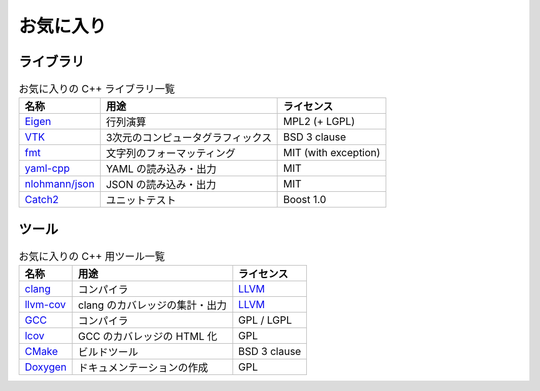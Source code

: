 お気に入り
===================

ライブラリ
-----------------

.. csv-table:: お気に入りの C++ ライブラリ一覧
    :header: "名称", "用途", "ライセンス"
    :widths: auto

    `Eigen <http://eigen.tuxfamily.org/>`_, 行列演算, MPL2 (+ LGPL)
    `VTK <https://vtk.org/>`_, 3次元のコンピュータグラフィックス, BSD 3 clause
    `fmt <https://github.com/fmtlib/fmt>`_, 文字列のフォーマッティング, MIT (with exception)
    `yaml-cpp <https://github.com/jbeder/yaml-cpp>`_, YAML の読み込み・出力, MIT
    `nlohmann/json <https://github.com/nlohmann/json>`_, JSON の読み込み・出力, MIT
    `Catch2 <https://github.com/catchorg/Catch2>`_, ユニットテスト, Boost 1.0

ツール
-----------------

.. csv-table:: お気に入りの C++ 用ツール一覧
    :header: "名称", "用途", "ライセンス"
    :widths: auto

    `clang <http://clang.llvm.org/>`_, コンパイラ, `LLVM <http://releases.llvm.org/8.0.0/LICENSE.TXT>`_
    `llvm-cov <https://llvm.org/docs/CommandGuide/llvm-cov.html>`_, clang のカバレッジの集計・出力, `LLVM <http://releases.llvm.org/8.0.0/LICENSE.TXT>`_
    `GCC <https://gcc.gnu.org/>`_, コンパイラ, GPL / LGPL
    `lcov <https://github.com/linux-test-project/lcov>`_, GCC のカバレッジの HTML 化, GPL
    `CMake <https://cmake.org/>`_, ビルドツール, BSD 3 clause
    `Doxygen <http://www.doxygen.nl/>`_, ドキュメンテーションの作成, GPL
